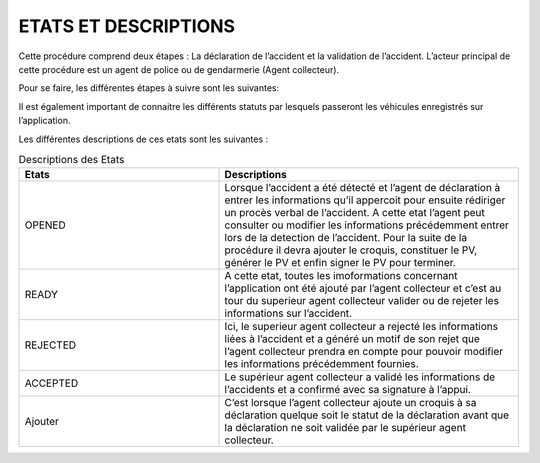 
ETATS ET DESCRIPTIONS
=====================

Cette procédure comprend deux étapes : La déclaration de l’accident et la validation de
l’accident. L’acteur principal de cette procédure est un agent de police ou de gendarmerie
(Agent collecteur).

Pour se faire, les différentes étapes à suivre sont les suivantes:

.. image:: ../Images/img-police1&2/DiagEtat.jpg
    :name: Diagramme des états

Il est également important de connaitre les différents statuts par lesquels passeront les
véhicules enregistrés sur l’application.

.. image:: ../Images/img-police1&2/ActivityDiagram1.jpg
    :name: Diagramme des états et transitions
.. centered:: Diagramme des états de la déclaration

.. _knowStatus:
Les différentes descriptions de ces etats sont les suivantes :

.. list-table:: Descriptions des Etats
   :widths: 20 30
   :header-rows: 1
   :class: tight-table

   * - Etats
     - Descriptions
   * - OPENED
     - Lorsque l’accident a été détecté et l’agent de déclaration à entrer les informations qu’il appercoit pour ensuite rédiriger un procès verbal de l’accident. A cette etat l’agent peut consulter ou modifier les informations précédemment entrer lors de la detection de l’accident. Pour la suite de la procédure il devra ajouter le croquis, constituer le PV, générer le PV et enfin signer le PV pour terminer.
   * - READY
     - A cette etat, toutes les imoformations concernant l’application ont été ajouté par l’agent collecteur et c’est au tour du superieur agent collecteur valider ou de rejeter les informations sur l’accident.
   * - REJECTED
     - Ici, le superieur agent collecteur a rejecté les informations liées à l’accident et a généré un motif de son rejet que l’agent collecteur prendra en compte pour pouvoir modifier les informations précédemment fournies.
   * - ACCEPTED
     - Le supérieur agent collecteur a validé les informations de l’accidents et a confirmé avec sa signature à l’appui.
   * - Ajouter
     - C’est lorsque l’agent collecteur ajoute un croquis à sa déclaration quelque soit le statut de la déclaration avant que la déclaration ne soit validée par le supérieur agent collecteur.